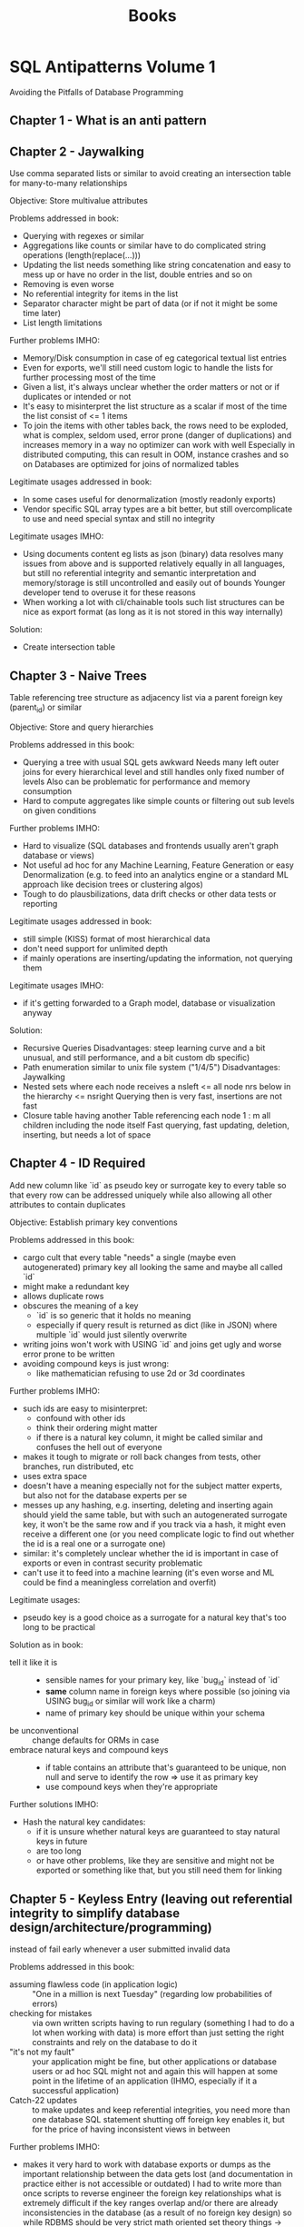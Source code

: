 #+TITLE: Books

* SQL Antipatterns Volume 1
Avoiding the Pitfalls of Database Programming

** Chapter 1 - What is an anti pattern
** Chapter 2 - Jaywalking
Use comma separated lists or similar to avoid creating an intersection table for many-to-many relationships

Objective: Store multivalue attributes

Problems addressed in book:
- Querying with regexes or similar
- Aggregations like counts or similar have to do complicated string operations (length(replace(...)))
- Updating the list needs something like string concatenation and easy to mess up or have no order in the list, double entries and so on
- Removing is even worse
- No referential integrity for items in the list
- Separator character might be part of data (or if not it might be some time later)
- List length limitations

Further problems IMHO:
- Memory/Disk consumption in case of eg categorical textual list entries
- Even for exports, we'll still need custom logic to handle the lists for further processing most of the time
- Given a list, it's always unclear whether the order matters or not or if duplicates or intended or not
- It's easy to misinterpret the list structure as a scalar if most of the time the list consist of <= 1 items
- To join the items with other tables back, the rows need to be exploded,
  what is complex, seldom used, error prone (danger of duplications) and increases memory in a way no optimizer can work with well
  Especially in distributed computing, this can result in OOM, instance crashes and so on
  Databases are optimized for joins of normalized tables

Legitimate usages addressed in book:
- In some cases useful for denormalization (mostly readonly exports)
- Vendor specific SQL array types are a bit better, but still overcomplicate to use and need special syntax and still no integrity

Legitimate usages IMHO:
- Using documents content eg lists as json (binary) data resolves many issues from above and is supported relatively equally in all languages,
  but still no referential integrity and semantic interpretation and memory/storage is still uncontrolled and easily out of bounds
  Younger developer tend to overuse it for these reasons
- When working a lot with cli/chainable tools such list structures can be nice as export format (as long as it is not stored in this way internally)

Solution:
- Create intersection table
** Chapter 3 - Naive Trees
Table referencing tree structure as adjacency list via a parent foreign key (parent_id) or similar

Objective: Store and query hierarchies

Problems addressed in this book:
- Querying a tree with usual SQL gets awkward
  Needs many left outer joins for every hierarchical level and still handles only fixed number of levels
  Also can be problematic for performance and memory consumption
- Hard to compute aggregates like simple counts or filtering out sub levels on given conditions

Further problems IMHO:
- Hard to visualize (SQL databases and frontends usually aren't graph database or views)
- Not useful ad hoc for any Machine Learning, Feature Generation or easy Denormalization (e.g. to feed into an analytics engine or a standard ML approach like decision trees or clustering algos)
- Tough to do plausbilizations, data drift checks or other data tests or reporting

Legitimate usages addressed in book:
- still simple (KISS) format of most hierarchical data
- don't need support for unlimited depth
- if mainly operations are inserting/updating the information, not querying them

Legitimate usages IMHO:
- if it's getting forwarded to a Graph model, database or visualization anyway

Solution:
- Recursive Queries
  Disadvantages: steep learning curve and a bit unusual, and still performance, and a bit custom db specific)
- Path enumeration similar to unix file system ("1/4/5")
  Disadvantages: Jaywalking
- Nested sets where each node receives a nsleft <= all node nrs below in the hierarchy <= nsright
  Querying then is very fast, insertions are not fast
- Closure table having another Table referencing each node 1 : m all children including the node itself
  Fast querying, fast updating, deletion, inserting, but needs a lot of space
** Chapter 4 - ID Required
Add new column like `id` as pseudo key or surrogate key to every table so that every row can be addressed uniquely
while also allowing all other attributes to contain duplicates

Objective: Establish primary key conventions

Problems addressed in this book:
- cargo cult that every table "needs" a single (maybe even autogenerated) primary key all looking the same and maybe all called `id`
- might make a redundant key
- allows duplicate rows
- obscures the meaning of a key
  - `id` is so generic that it holds no meaning
  - especially if query result is returned as dict (like in JSON) where multiple `id` would just silently overwrite
- writing joins won't work with USING `id` and joins get ugly and worse error prone to be written
- avoiding compound keys is just wrong:
  - like mathematician refusing to use 2d or 3d coordinates

Further problems IMHO:
- such ids are easy to misinterpret:
  - confound with other ids
  - think their ordering might matter
  - if there is a natural key column, it might be called similar and confuses the hell out of everyone
- makes it tough to migrate or roll back changes from tests, other branches, run distributed, etc
- uses extra space
- doesn't have a meaning especially not for the subject matter experts, but also not for the database experts per se
- messes up any hashing, e.g. inserting, deleting and inserting again should yield the same table,
  but with such an autogenerated surrogate key, it won't be the same row and if you track via a hash,
  it might even receive a different one (or you need complicate logic to find out whether the id is a real one or a surrogate one)
- similar: it's completely unclear whether the id is important in case of exports or even in contrast security problematic
- can't use it to feed into a machine learning (it's even worse and ML could be find a meaningless correlation and overfit)

Legitimate usages:
- pseudo key is a good choice as a surrogate for a natural key that's too long to be practical

Solution as in book:
- tell it like it is ::
  - sensible names for your primary key, like `bug_id` instead of `id`
  - *same* column name in foreign keys where possible (so joining via USING bug_id or similar will work like a charm)
  - name of primary key should be unique within your schema
- be unconventional :: change defaults for ORMs in case
- embrace natural keys and compound keys ::
  - if table contains an attribute that's guaranteed to be unique, non null and serve to identify the row => use it as primary key
  - use compound keys when they're appropriate

Further solutions IMHO:
- Hash the natural key candidates:
  - if it is unsure whether natural keys are guaranteed to stay natural keys in future
  - are too long
  - or have other problems, like they are sensitive and might not be exported or something like that, but you still need them for linking
** Chapter 5 - Keyless Entry (leaving out referential integrity to simplify database design/architecture/programming)
instead of fail early whenever a user submitted invalid data

Problems addressed in this book:
- assuming flawless code (in application logic) :: "One in a million is next Tuesday" (regarding low probabilities of errors)
- checking for mistakes :: via own written scripts having to run regulary (something I had to do a lot when working with data)
  is more effort than just setting the right constraints and rely on the database to do it
- "it's not my fault" :: your application might be fine, but other applications or database users or ad hoc SQL might not
  and again this will happen at some point in the lifetime of an application (IHMO, especially if it a successful application)
- Catch-22 updates :: to make updates and keep referential integrities, you need more than one database SQL statement
  shutting off foreign key enables it, but for the price of having inconsistent views in between

Further problems IMHO:
- makes it very hard to work with database exports or dumps
  as the important relationship between the data gets lost (and documentation in practice either is not accessible or outdated)
  I had to write more than once scripts to reverse engineer the foreign key relationships
  what is extremely difficult if the key ranges overlap and/or there are already inconsistencies in the database (as a result of no foreign key design)
  so while RDBMS should be very strict math oriented set theory things -> they become a non scientific guessing game
- it's difficulty to check data pipelines on consistency or subtle errors if the constraints are not hard enforced

Legitimate usages addressed in book:
- when doing huge data cleanup projects
- renaming database tables can be become nasty with foreign key definitions
  (author mentions pt-online-schema-change tool for MySQL)
  IMHO I'm sceptic about and personally would try to delegate the migration to a good tool (like Django ORM migrations or w/e)

Legitimate usages IMHO:
- when building highly dynamic ELT pipelines
  it might be easier and more performant to avoid creating foreign key relations
  Note: It's important not to do any modifications (that's why it's ok for ELT, but IMHO not for ETL)
  I think it's especially right, if the destination database is one that only exists for short time,
  like if you bring it into a pandas/SQLite in memory (read only) presentation

Solution:
- Declare constraints
- Define cascading updates
* Data Pipelines with Apache Airflow
** Chapter 1 - Meet Apache Airflow
- Data pipelines as graphs ::
  works on DAGs, so does not contain any loops or cycles
  extremely important, as it prevents us from running into circular dependencies
- Pipeline graphs vs sequential scripts ::
  single monolithic script may not initially seem like that much of a problem,
  but it can introduce some inefficiencies when tasks in the pipeline fail
- Defining pipelines flexibility in (python) code ::
  in airflow, define you DAGs using Python code in DAG files,
  which are essentially Python scripts that describe the structure of the corresponding DAG
- Reasons to choose Airflow ::
  features such as backfilling enable to easily (re)process historical data,
  allowing to recompute any derived data sets after making changes to your code
- Reasons not to choose Airflow ::
  - handling streaming pipelines
  - implementing highly dynamic pipelines
    although Airflow can implement this kind of dynamic behaviour,
    the web interface will only show tasks that are still defined in the most recent version of the DAG
  - it's primarly a workflow/pipeline management platform,
    does not contain features as maintaining data lineages, data versioning, ...
- Summary ::
  implementing efficient, batch-oriented data pipelines
** Chapter 2 - Anatomy of an Airflow DAG
- Running Airflow in a Python environment ::
  Make sure to install apache-airflow and not just airflow
- Summary ::
  - Workflows in Airflow are represented as DAGs
  - Operators represent a single unit of work
  - Airflow contains an array of operators both for generic and specific types of work
  - Airflow UI offers a graph view for viewing the DAG structure and tree view for viewing DAG runs over time
  - Failed tasks can be restarted anywhere in the DAG
** Chapter 3 - Scheduling in Airflow
- Defining scheduling intervals :: e.g.
#+BEGIN_SRC python
dag = DAG(
    dag_id="02_daily_schedule",
    schedule_interval="@daily",
    start_date=dt.datetime(2023, 1, 1),
    ...
)
#+END_SRC
  Airflow starts tasks in an interval *at the end of the interval*
  so @daily will run at end of day at midnight
- Cron based intervals :: min hour day_of_the_month month day_of_week_sunday_to_saturday
- Frequently used scheduling intervals ::
  - @once
  - @hourly
  - @daily
  - @weekly
  - @monthly
  - @yearly
- Frequency based intervals :: e.g.
  #+BEGIN_SRC python
dag = DAG(
    dag_id="02_daily_schedule",
    schedule_interval=dt.timedelta(days=3),
    start_date=dt.datetime(2023, 1, 1),
    ...
)
  #+END_SRC
- Dynamic time references using execution dates ::
  via context variables:
  - execution_date :: datetime of start of current execution interval
  - next_execution_date :: datetime of end of current execution interval
  - previous_execution_date :: start of previous execution interval

  can be used e.g. via jinja2 templating like
    #+BEGIN_SRC python
  fetch_events = BashOperator(
      task_id="fetch_events",
      bash_command=f"""
         ... &&
         curl ...?start_date={{execution_date.strftime("%Y-%m-%d")}}&end_date={{next_execution_date.strftime("%Y-%m-%d")}}
      """
  )
    #+END_SRC

    shorthand notations:
    - ds :: execution_date.strftime("%Y-%m-%d")
    - next_ds, next_ds_nodash, prev_ds, prev_ds_nodash :: similar
- partitioning data :: possible via a templates_dict in context variable, e.g.
  #+BEGIN_SRC python
def calculate_some_stats(**context):
    input_path = context["templates_dict"]["input_path"]
    output_path = context["templates_dict"]["output_path"]

    ...

calculate_stats_operator = PythonOperator(
    task_id="calculate_stats",
    python_callable=calculate_some_stats,
    templates_dict={
        "input_path": "/data/events/{{ds}}.json",
        "output_path": "/data/stats/{{ds}}.csv"
    },
    dag=dag
)
  #+END_SRC
- Understanding Airflow's execution dates ::
  interval-based approach has advantage that it is exactly known for which time interval the task has to work in contrast to cron jobs

  *Caveat*: interval parameters can be undefined if runs are triggered manually in Airflow
- Using backfilling to fill in past gaps ::
  by default, Airflow will schedule and run *any past* schedule that have not been run
  so will result in all intervals that have been passed before the current time being executed

  controlled by =catchup= parameter, e.g.:
  #+BEGIN_SRC python
dag = DAG(
    dag_id="09_no_catchup",
    schedule_interval="@daily",
    start_date=dt.datetime(year=2023, month=1, day=1),
    end_date=dt.datetime(year=2024, month=1, day=1),
    catchup=False,  # don't rerun dayly tasks for previous days than current day in case
)
  #+END_SRC

  can be used to reprocess data after we've made changes in our code
- Best practices for designing tasks ::
  Airflow tasks: atomicity and idempotency
** Chapter 4 - Templating tasks using the Airflow context
- Templating operator arguments :: Airflow uses pendulum library for datetime
- What is available for templating ::
  Context variables
  |---------------------------+---------------------------------------------------------------------------------------------------|
  | conf                      | Airflow configuration                                                                             |
  | dag                       | current DAG object                                                                                |
  | dag_run                   | current DagRun object                                                                             |
  | ds                        | execution_date formatted as %Y-%m-%d                                                              |
  | ds_nodash                 | execution_date formatted as %Y%m%d                                                                |
  | execution_date            | start datetime of current interval                                                                |
  | inlets                    | ??                                                                                                |
  | macros                    | ??                                                                                                |
  | next_ds                   | execution date of next interval (=end of current interval) formatted as %Y-%m-%d                  |
  | next_ds_no_dash           | execution date of next interval (=end of current interval) formatted as %Y%m%d                    |
  | next_execution_date       | execution date of next interval (=end of current interval)                                        |
  | outlets                   | ??                                                                                                |
  | params                    | user provided variables to the task context (intended for key value pairs dynamically configured) |
  | prev_ds                   | execution date of previous interval formatted as %Y-%m-%d                                         |
  | prev_ds_nodash            | execution date of previous interval formatted as %Y%m%d                                           |
  | prev_execution_date       | execution date of previous interval                                                               |
  | prev_start_date_success   | date and time of which the last successful run of the same task (only in past) was started        |
  | run_id                    | DagRun's run_id                                                                                   |
  | task                      | current operator                                                                                  |
  | task_instance (short: ti) | current TaskInstance object                                                                       |
  | task_instance_key_str     | unique identifier for current TaskInstance ={dag_id}_{task_id}_{ds_nodash}=                       |
  | templates_dict            | user provided variables to the task context (intended for default variables)                      |
  | test_mode                 | boolean whether airflow is running in test model                                                  |
  | tomorrow_ds               | ds plus one day                                                                                   |
  | tomorrow_ds_nodash        | ds_nodash plus one day                                                                            |
  | ts                        | execution_date formatted as ISO8601                                                               |
  | ts_nodash                 | execution_date formatted as ISO8601 without dashes                                                |
  | ts_nodash_with_tz         | execution_date formatted as ISO8601 without dashes but with timezones                             |
  | var                       | helpers objects for dealing with Airflow variables                                                |
  | yesterday_ds              | ds minus one day                                                                                  |
  | yesterday_ds_nodash       | ds_nodash minus one day                                                                           |
  |---------------------------+---------------------------------------------------------------------------------------------------|
- Templating to PythonOperator ::
  is an exception to above, needs instead a python_callable that explicitly demands the needed variables

  #+BEGIN_SRC python
dag = DAG(...)
def get_data(execution_date):
    ...

get_data_operator = PythonOperator(
    task_id="get_data",
    python_callable=get_data,
    dag=dag
)
  #+END_SRC

  or

  #+BEGIN_SRC python
def get_data(**context):
    start = context["execution_date"]
    ...
  #+END_SRC

  or even

    #+BEGIN_SRC python
def get_data(execution_date, **context):
    start = execution_date
    remaining_context = context
    ...
  #+END_SRC
- Providing variables to the PythonOperator ::
  #+BEGIN_SRC python
get_data_operator = PythonOperator(
    task_id="get_data",
    python_callable=get_data,
    op_args=["arg1", "arg2", ...],
    op_kwargs={"keyX": "argX", "keyY": "argY", ...},
)
  #+END_SRC
- Inspecting templated arguments ::
  in UI via clicking the Rendere Template button after running a task

  by CLI via =airflow task render [dag_id] [task_id] [desired execution date]
- Hooking up other systems ::
  passing data between taks:
  - either using Airflow metastore to read and write results between Tasks => *XCom*
    - only suitable for smaller objects
    - typically advised to apply XComs only for transferring small pieces of data such as a handful of strings
  - or by writing results to and from a persistent location
    - ususally via one of the providers (with pip packages like =apache-airflow-providers-*=, eg =apache-airflow-providers-postgres=)
    - might instantiate a hook (dealing with creating connections, sending queries and closing connections again)
    - operators determine what has to be done, hooks determine how to do something
    - ususally when building pipelines, you'll only deal with operators: hooks are used internally in operators
